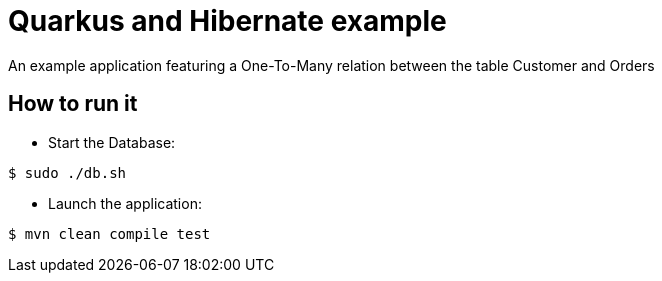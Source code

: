 = Quarkus and Hibernate example

An example application featuring a One-To-Many relation between the table Customer and Orders

== How to run it

* Start the Database:

[source,shell]
----
$ sudo ./db.sh
----

* Launch the application:

[source,shell]
----
$ mvn clean compile test
----

